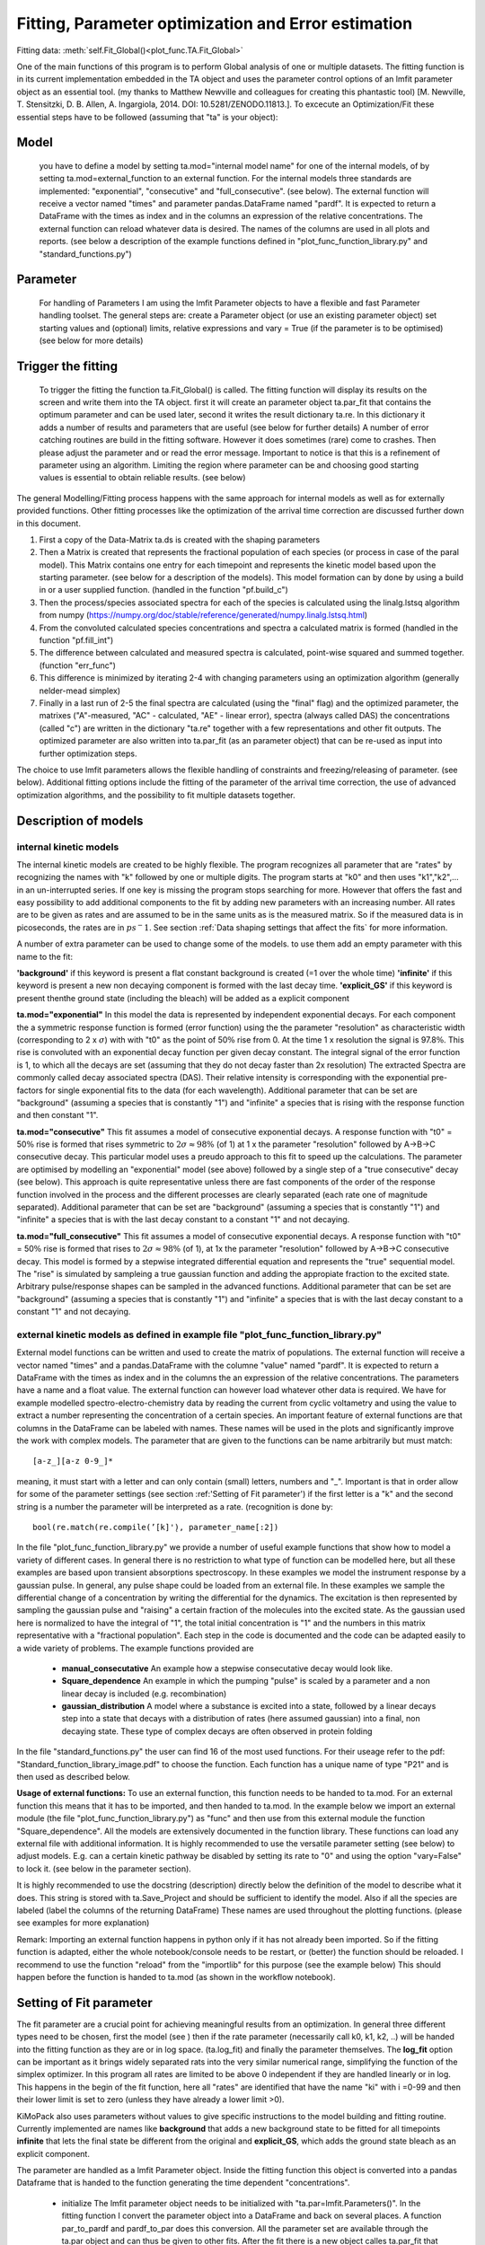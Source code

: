 Fitting, Parameter optimization and Error estimation
=======================================================

Fitting data:				:meth:`self.Fit_Global()<plot_func.TA.Fit_Global>`

One of the main functions of this program is to perform Global analysis
of one or multiple datasets. The fitting function is in its current
implementation embedded in the TA object and uses the parameter control
options of an lmfit parameter object as an essential tool. (my thanks to Matthew
Newville and colleagues for creating this phantastic tool) [M. Newville,
T. Stensitzki, D. B. Allen, A. Ingargiola, 2014. DOI:
10.5281/ZENODO.11813.]. To excecute an Optimization/Fit these essential
steps have to be followed (assuming that "ta" is your object):

Model
--------

   you have to define a model by setting ta.mod="internal model name"
   for one of the internal models, of by setting
   ta.mod=external_function to an external function. For the internal
   models three standards are implemented: "exponential", "consecutive"
   and "full_consecutive". (see below). The external function will
   receive a vector named "times" and parameter pandas.DataFrame named
   "pardf". It is expected to return a DataFrame with the times as index
   and in the columns an expression of the relative concentrations. The 
   external function can reload whatever data is desired. The names of the 
   columns are used in all plots and reports. (see below a description 
   of the example functions defined in "plot_func_function_library.py" 
   and "standard_functions.py")

Parameter
-----------

   For handling of Parameters I am using the lmfit Parameter objects to
   have a flexible and fast Parameter handling toolset. The general
   steps are: create a Parameter object (or use an existing parameter
   object) set starting values and (optional) limits, relative
   expressions and vary = True (if the parameter is to be optimised) (see below for more details)

Trigger the fitting
----------------------

   To trigger the fitting the function ta.Fit_Global() is called. The
   fitting function will display its results on the screen and write
   them into the TA object. first it will create an parameter object
   ta.par_fit that contains the optimum parameter and can be used later,
   second it writes the result dictionary ta.re. In this dictionary it
   adds a number of results and parameters that are useful (see below
   for further details) A number of error catching routines are build in
   the fitting software. However it does sometimes (rare) come to
   crashes. Then please adjust the parameter and or read the error
   message. Important to notice is that this is a refinement of
   parameter using an algorithm. Limiting the region where parameter can
   be and choosing good starting values is essential to obtain reliable
   results. (see below)

The general Modelling/Fitting process happens with the same approach for
internal models as well as for externally provided functions. Other
fitting processes like the optimization of the arrival time correction
are discussed further down in this document.

#. First a copy of the Data-Matrix ta.ds is created with the shaping
   parameters

#. Then a Matrix is created that represents the fractional population of
   each species (or process in case of the paral model). This Matrix
   contains one entry for each timepoint and represents the kinetic
   model based upon the starting parameter. (see below for a description
   of the models). This model formation can by done by using a build in
   or a user supplied function. (handled in the function "pf.build_c")

#. Then the process/species associated spectra for each of the species
   is calculated using the linalg.lstsq algorithm from numpy
   (https://numpy.org/doc/stable/reference/generated/numpy.linalg.lstsq.html)

#. From the convoluted calculated species concentrations and spectra a
   calculated matrix is formed (handled in the function "pf.fill_int")

#. The difference between calculated and measured spectra is calculated,
   point-wise squared and summed together. (function "err_func")

#. This difference is minimized by iterating 2-4 with changing
   parameters using an optimization algorithm (generally nelder-mead
   simplex)

#. Finally in a last run of 2-5 the final spectra are calculated (using
   the "final" flag) and the optimized parameter, the matrixes
   ("A"-measured, "AC" - calculated, "AE" - linear error), spectra
   (always called DAS) the concentrations (called "c") are written in
   the dictionary "ta.re" together with a few representations and other
   fit outputs. The optimized parameter are also written into ta.par_fit
   (as an parameter object) that can be re-used as input into further
   optimization steps.

The choice to use lmfit parameters allows the flexible handling of
constraints and freezing/releasing of parameter. (see below). Additional
fitting options include the fitting of the parameter of the arrival time
correction, the use of advanced optimization algorithms, and the
possibility to fit multiple datasets together.

Description of models
------------------------

internal kinetic models
~~~~~~~~~~~~~~~~~~~~~~~~~~~

The internal kinetic models are created to be highly flexible. The
program recognizes all parameter that are "rates" by recognizing the
names with "k" followed by one or multiple digits. The program starts at
"k0" and then uses "k1","k2",... in an un-interrupted series. If one key
is missing the program stops searching for more. However that offers the
fast and easy possibility to add additional components to the fit by
adding new parameters with an increasing number. All rates are to be
given as rates and are assumed to be in the same units as is the
measured matrix. So if the measured data is in picoseconds, the rates
are in :math:`ps^-1`. See section :ref:`Data shaping settings that affect the fits` 
for more information.

A number of extra parameter can be used to change some of the models. to use them add 
an empty parameter with this name to the fit:

**'background'** if this keyword is present a flat constant background is created (=1 over the whole time)
**'infinite'** if this keyword is present a new non decaying component is formed with the last decay time.
**'explicit_GS'** if this keyword is present thenthe ground state (including the bleach) will be added as a explicit component


**ta.mod="exponential"** In this model the data is represented by
independent exponential decays. For each component the a symmetric
response function is formed (error function) using the the parameter
"resolution" as characteristic width (corresponding to 2 x
:math:`\sigma`) with with "t0" as the point of 50\ :math:`\%` rise from
0. At the time 1 x resolution the signal is 97.8\ :math:`\%`. This rise
is convoluted with an exponential decay function per given decay
constant. The integral signal of the error function is 1, to which all
the decays are set (assuming that they do not decay faster than 2x
resolution) The extracted Spectra are commonly called decay associated
spectra (DAS). Their relative intensity is corresponding with the
exponential pre-factors for single exponential fits to the data (for
each wavelength). Additional parameter that can be set are "background"
(assuming a species that is constantly "1") and "infinite" a species
that is rising with the response function and then constant "1".

**ta.mod="consecutive"** This fit assumes a model of consecutive
exponential decays. A response function with "t0" = 50\ :math:`\%` rise
is formed that rises symmetric to :math:`2\sigma \approx 98\%` (of 1) at
1 x the parameter "resolution" followed by A->B->C consecutive decay.
This particular model uses a preudo approach to this fit to speed up the
calculations. The parameter are optimised by modelling an "exponential"
model (see above) followed by a single step of a "true consecutive"
decay (see below). This approach is quite representative unless there
are fast components of the order of the response function involved in
the process and the different processes are clearly separated (each rate
one of magnitude separated). Additional parameter that can be set are
"background" (assuming a species that is constantly "1") and "infinite"
a species that is with the last decay constant to a constant "1" and not
decaying.

**ta.mod="full_consecutive"** This fit assumes a model of consecutive
exponential decays. A response function with "t0" = 50\ :math:`\%` rise
is formed that rises to :math:`2\sigma \approx 98\%` (of 1), at 1x the
parameter "resolution" followed by A->B->C consecutive decay. This model
is formed by a stepwise integrated differential equation and represents
the "true" sequential model. The "rise" is simulated by sampleing a true
gaussian function and adding the appropiate fraction to the excited
state. Arbitrary pulse/response shapes can be sampled in the advanced
functions. Additional parameter that can be set are "background"
(assuming a species that is constantly "1") and "infinite" a species
that is with the last decay constant to a constant "1" and not decaying.

external kinetic models as defined in example file "plot_func_function_library.py"
~~~~~~~~~~~~~~~~~~~~~~~~~~~~~~~~~~~~~~~~~~~~~~~~~~~~~~~~~~~~~~~~~~~~~~~~~~~~~~~~~~~~

External model functions can be written and used to create the matrix of
populations. The external function will receive a vector named "times"
and a pandas.DataFrame with the columne "value" named "pardf". It is
expected to return a DataFrame with the times as index and in the
columns the an expression of the relative concentrations. The parameters
have a name and a float value. The external function can however load
whatever other data is required. We have for example modelled
spectro-electro-chemistry data by reading the current from cyclic
voltametry and using the value to extract a number representing the
concentration of a certain species. An important feature of external
functions are that columns in the DataFrame can be labeled with names.
These names will be used in the plots and significantly improve the work
with complex models. The parameter that are given to the functions can
be name arbitrarily but must match:: 

	[a-z_][a-z 0-9_]* 

meaning, it must start with a letter and can only contain (small) letters, 
numbers and "_". Important is that in order allow for some of the parameter
settings (see section :ref:'Setting of Fit parameter') if the first
letter is a "k" and the second string is a number the parameter will be
interpreted as a rate. (recognition is done by::

	bool(re.match(re.compile(’[k]'̣), parameter_name[:2])

In the file "plot_func_function_library.py" we provide a number of
useful example functions that show how to model a variety of different
cases. In general there is no restriction to what type of function can
be modelled here, but all these examples are based upon transient
absorptions spectroscopy. In these examples we model the instrument
response by a gaussian pulse. In general, any pulse shape could be
loaded from an external file. In these examples we sample the
differential change of a concentration by writing the differential for
the dynamics. The excitation is then represented by sampling the
gaussian pulse and "raising" a certain fraction of the molecules into
the excited state. As the gaussian used here is normalized to have the
integral of "1", the total initial concentration is "1" and the numbers
in this matrix representative with a "fractional population". Each step
in the code is documented and the code can be adapted easily to a wide
variety of problems. The example functions provided are

	* 	**manual_consecutative**
		An example how a stepwise consecutative decay would look like.
	*	**Square_dependence**
		An example in which the pumping "pulse" is scaled by a parameter and
		a non linear decay is included (e.g. recombination)
	*	**gaussian_distribution**
		A model where a substance is excited into a state, followed by a
		linear decays step into a state that decays with a distribution of
		rates (here assumed gaussian) into a final, non decaying state. These
		type of complex decays are often observed in protein folding
		
In the file "standard_functions.py" the user can find 16 of the most used 
functions. For their useage refer to the pdf: "Standard_function_library_image.pdf" 
to choose the function. Each function has a unique name of type "P21" and is then 
used as described below.

**Usage of external functions:** To use an external function, this
function needs to be handed to ta.mod. For an external function this
means that it has to be imported, and then handed to ta.mod. In the
example below we import an external module (the file
"plot_func_function_library.py") as "func" and then use from this
external module the function "Square_dependence".
All the models are extensively documented in the function library. These
functions can load any external file with additional information. It is
highly recommended to use the versatile parameter setting (see below)
to adjust models. E.g. can a certain kinetic pathway be disabled by
setting its rate to "0" and using the option "vary=False" to lock it.
(see below in the parameter section).

It is highly recommended to use the docstring (description) directly
below the definition of the model to describe what it does. This string
is stored with ta.Save_Project and should be sufficient to identify the
model. Also if all the species are labeled (label the columns of the
returning DataFrame) These names are used throughout the plotting
functions. (please see examples for more explanation)

Remark: Importing an external function happens in python only if it has
not already been imported. So if the fitting function is adapted, either
the whole notebook/console needs to be restart, or (better) the function
should be reloaded. I recommend to use the function "reload" from the
"importlib" for this purpose (see the example below) This should happen
before the function is handed to ta.mod (as shown in the workflow
notebook).

Setting of Fit parameter
----------------------------

The fit parameter are a crucial point for achieving meaningful results
from an optimization. In general three different types need to be
chosen, first the model (see ) then if the rate parameter (necessarily
call k0, k1, k2, ..) will be handed into the fitting function as they
are or in log space. (ta.log_fit) and finally the parameter themselves.
The **log_fit** option can be important as it brings widely separated
rats into the very similar numerical range, simplifying the function of
the simplex optimizer. In this program all rates are limited to be above
0 independent if they are handled linearly or in log. This happens in
the begin of the fit function, here all "rates" are identified that have
the name "ki" with i =0-99 and then their lower limit is set to zero
(unless they have already a lower limit >0).

KiMoPack also uses parameters without values to give specific instructions 
to the model building and fitting routine. Currently implemented are names
like **background** that adds a new background state to be fitted for all 
timepoints **infinite** that lets the final state be different from the original 
and **explicit_GS**, which adds the ground state bleach as an explicit component.

The parameter are handled as a lmfit Parameter object. Inside the
fitting function this object is converted into a pandas Dataframe that
is handed to the function generating the time dependent
"concentrations".

	*	initialize
		The lmfit parameter object needs to be initialized with
		"ta.par=lmfit.Parameters()". In the fitting function I convert the
		parameter object into a DataFrame and back on several places. A
		function par_to_pardf and pardf_to_par does this conversion. All the
		parameter set are available through the ta.par object and can thus be
		given to other fits. After the fit there is a new object calles
		ta.par_fit that contains the optimized fit results. So if you would
		like to re-use the old results ta.par=ta.par_fit accomplishes this.
	*	add parameter
		Each parameter must
		have a name from::
	   
			[a-z_][a-z0-9_]\* 
		  
		(starting with a letter and then
		letters and stars and "_"). In the included models (see
		:ref:'Description of models') parameters like "background"
		and "infinite" trigger the inclusion of e.g. the background or a non
		decaying component. Other parameters should be initiated with a value
		that has to be of type float (number). Important to not is that the
		code automatically recognizes parameter that have the name "ki" with
		i and element of 0-99 as a rate. These rates are brought in and out
		of logspace with the switch "log_fit". All other names can be freely
		chosen. I highly recommend to do this for the sake of structure. e.g.
		a "threshold" could be named as such
	*	add or set
		New parameter are "added" to the parameter object. Existing
		parameter can be "set" to a certain value. If Set is used any of
		the additional/optional things can be set alone.
	*	limits min and max
		Optional is the settings of limits (**min** and **max**). If a limit
		is set the parameter will stay within the limit, even if a starting
		value outside the limit is given! Important to note is that after
		each optimization that included limits the results should be checked
		if the limits were reached. (the printed output states the limits).
		Limits are very important for the more advanced optimizers like AMPGO
		(see section :ref:trigger-the-fit. The parameter tunneling
		uses these limits as guidelines.
	*	Vary=True/False
		Very useful is the option "vary=True/False". This switch freezes the
		parameter, or allows it to be optimized by the algorithm. In the
		progress of an analysis one often freezes a parameter to develop a
		stable model and releases this parameter later. Particular the
		parameter "t0" which is in my models the starting point and
		"resolution", which is in my models the instrument response function
		are parameter that are often frozen in the beginning. Fitting with
		them enabled significantly extends the duration for finding a stable
		fit. Often I first plot the function with the starting parameter,
		temporarily setting all parameter to vary=False with the trick below,
		to then step by step enable the optimization, while the starting
		parameter are adapted.
	* 	expr
		An advanced option is the setting of expressions. This are relations
		to other parameter. e.g. expr=’k0’ sets the value of the current
		parameter always the same as "k0". The values are always given as
		string so expr=’1-k0’ sets the value to 1 - the value of "k0". Please
		see the documentation of lmfit for further details

Very useful trick to set temporarily set all parameter to vary=False to
test e.g. starting conditions and then enable the optimization of a
single parameter. As here the "set" is used, the parameter can be
initially added with a different value. (see workflow notebook for
further examples).

storing of fit results
----------------------

	*	ta.par
		always contains the initial fit parameter (parameter object)
	*	ta.par_fit
		contains the fit results and can be directly re-used with
		ta.par=ta.par_fit (parameter object)
	*	ta.re[’fit_results_rates’]
		contains the fit results in a neatly formated DataFrame in the form
		of rates
	*	ta.re[’fit_results_times’]
		contains the fit results in a neatly formated DataFrame in the form
		of decay times (1/rates)
	*	ta.re[’fit_output’]
		Is the results oject of the fit routine. It can be called and then
		shows details like number of iterations, chi\ :math:`^2`, fit
		conditions and a lot more. This object is stored after a fit but is
		NOT saved by ta.Save_Project!

Trigger the Fit
----------------

The Fitting process is triggered by calling the function "Fit_Global".
if the parameter were set as part of the object that contains this Fit
(as is usually the case with ta.par), than just calling the function
without any other parameters is a good choice. Internally the Fit
function is making a copy of the parameter and shapes the data, then it
optimized single or multiple datasets. As standard it uses the Nelder
Mead Simplex algorithm to minimize the error values defined by the
function pf.err_func and pf.err_func_multi. Currently the maximum
iterations are hard-coded to be max 10000. I have not needed more than
1000 for any well defined problem. The optimizer can be changes to
"Ampgo" that offers an advanced "tunneling" algorithm for checking for
global minima. Important for this to work properly all optimizing
parameter need "min" and "max" definitions. To use AMPGO set the parameter use_ampgo=True.

Parameter can additionally be given via the parameter and module input at this stage, but in general it is better to define them as part of the ta object. 

The pf.err_func and pf.err_func_multi recognise if an internal or an
external fitting model is to be used by checking if "ta.mod" (or the
here given "mod") are strings or something else (in which case it
assumes it is an external function). 


See section 
:ref:`external kinetic models as defined in example file "plot_func_function_library.py"`
for examples how to define those. The fitting process is in all cases
the same. Advanced options include the use of fit_chirp that runs
multiple iterations of chirp fitting and global fitting iterative (to a
maximum of fit_chirp_iterations), or the multi_project module (see
below). In general the dump_paras can be used to write into the working
directory a file with the current fitting parameter and the optimum
achieved fitting parameter. This is intended for long and slow
optimizations to keep a record of the fits even if the fitting process
did not finish.

Additional modules from https://lmfit.github.io/lmfit-py/fitting.html 
can be easily implemented. The string given under **other_optimizers** is handed to the lmfit minimizer and can be used to switch the optimizer. Useful choices are e.g. **least_squares** or similar words. This is particularly useful if the problem does not lend to be solved with nelder-mead. This includes e.g. osciallations.

:meth:`self.Fit_Global()<plot_func.TA.Fit_Global>`

Fitting multiple measured files at once
-----------------------------------------

To fit multiple projects the fit function needs to get a number of
projects. These can of course be opened with a hand written loop. A
cleaner way is to either use the Gui function to open a list of
files. :ref:`Opening multiple files` 
As each file needs a chirp correction and these things I
recommend to use saved projects (hdf5 files) for this purpose. Please see
the function documentation for further details. In general this function is 
fitting each of the projects separately, but using the same parameter. This means 
that in general a new (different) DAS is calculated for each of the measurements.::

# Global fitting with multiple files, using a unique parameter (that differs for the models)::
	
	ta.Fit_Global(multi_project = ta_list, unique_parameter = 'pump_power')
	ta.Fit_Global(multi_project = ta_list, unique_parameter = 'pump_power', weights = [1/power1,1/power2])


To work with the same DAS for the measured and calculated matrices need to be concatenated before the fitting. This is now implemented and one simply needs to use the switch same_DAS=True::

	ta.Fit_Global(multi_project=[ta1],same_DAS=True)

If you work with the same_DAS=True
~~~~~~~~~~~~~~~~~~~~~~~~~~~~~~~~~~~

In the new version the results of the other datasets are layed into the variable ta.multi_projects (assuming that self=ta)
with the current result on position 0 that means::

	ta.re = ta.multi_projects[1] 
	ta.Plot_fit_output() 
	
plots the other second project::
	
	ta.re = ta.multi_projects[0] 

returns the current results into the usual storage

If you work with the same_DAS=False
~~~~~~~~~~~~~~~~~~~~~~~~~~~~~~~~~~~~ 

then you unfortunately have to calculate the DAS new for each of the different fits. But as the ta.par_fit contains the fits results
this is not very difficult and can be done with this code snippet. We assume "project_list" is a list of projects and unique_parameter is a list of unique parameters.::

	for ta_local in projects_list:
		local_fitted_parameter=ta.par_fit
		try:
			for key in unique_parameter:
				local_fitted_parameter[key].value=ta_local.par.value
		except:
			pass
		ta_local.par=local_fitted_parameter
		for key in ta_local.par.keys():
			ta_local.par[key].vary=False
		ta_local.Fit_Global()
		ta_local.Plot_Fit_output()


Error Estimation
----------------

Estimating errors correctly is based on estimating the validity of the full set of optimized parameter for this we use the 
F-statistics of the single or combined datasets to define a cutoff value. At the cutoff value the combined Chi^2 is so much 
larger than the minimum Chi^2 that this can not be explained statistically anymore. Practically this corresponds to making 
the "Null hypothesis" that all parameters are zero and if the difference of Chi^2 is statistically significant, the coefficients 
improve the fit

the f-statistics compares the number of 

"fitted parameter"=number of species*number of spectral points + number of kinetic parameter
"free points"=number of datasets*number of spectral points*number of time points - fitted parameter

within the target quality, meaning, what fraction do my variances need to have, so that I'm 100% * target_quality sure that they are different from zero
This is done in the function :meth:`plot_func.s2_vs_smin2`. In this function we use the scipy function 

"f_stat"=scipy.stats.f.ppf(q = target_quality, dfn = fitted_parameter, dfd = Free_points) to calculate a scaling factor:

"cut_off_factor"=1+(fitted_parameter*f_stat/Free_points)

The minimum chi^2 multiplied with this scaling factor gives the targeted cutoff at the desired confidence level:

"target_chi_2"=chi_2*cut_off_factor

For each (varied) parameter a separate optimization is performed, that attempts to find the upper and lower bound at which the total 
error of the re-optimized globally fitted results reaches the by F-statistics defined confidence bound. 
Careful, this option might run for very long time. Meaning that it typically takes 50 optimization per variable parameter (hard coded limit 200) 
The confidence level is to be understood that it defines the e.g. 0.65 * 100% area that the parameter with this set of values is within this bounds.


Iterative Fitting
------------------

as the fit results are written into the parameter ta.par_fit the fit can be very conveniently 
triggered in an iterative fashion. This is particularly useful for refining the chirp. 
The initially achieved optimal kinetic parameters are used as starting parameter for each
global fit after the chirp optimization. e.g. a 5 times iterative improvement can be achieved with::

	for i in range(5):
		start_error=ta.re['error']
		ta.par=ta.par_fit
		ta.Fit_Global(fit_chirp=True)
		if not ta.re['error'] < start_error:break 


Species Spectral Development
-----------------------------

A small but often useful function is :meth:`pf.Species_Spectra()<plot_func.Species_Spectra>` It takes either a TA-Object or a concentration and spectral DataFrame and combines the concentration with the species associated spectrum. This leads to the matrix that is contributed by this specific species. As the concentration and the spectrum are combined, this represents the indeed measured signal. Here the ds-parameter of the Plot_RAW function offers a useful combination. assuming that we fitted: species 0,1,2, (or more) then::
	
	#extract the spectra
	dicten=pf.Species_Spectra(ta) 
	#plot the measured spectrum and substract the 
	#contribution of "1" and "2"
	ta.Plot_RAW(ds=ta.re['A']-dicten[1]-dicten[2])  
	
Ending the Fit 
-------------------
	From version 7.2 onwards we locally import he keyboard module. This modules catches if you press q (for a while) and interrupts the fit. In this case the parameters 
	that are in the project are still the starting parameter!
	otherwise the fit ends when one of the following conditions are met:
	
	df < tol or  the tolerance value that is handed to the optimizer (absolute) for nelder-mead with the name fatol
	number_of_function_evaluations < maxfev (default 200 * n variables)
	number_of_iterations < maxiter           (default 200 * n variables)
	
External Spectra and Guidance Spectra
-------------------

While the species development can be used to generate a spectra development that is then substracted from the matrix, the option 
ext_spectra that is available in the Fit_Global can be used to assign a specific spectrum to a species. 
The ext_spectra needs to be a pandas dataframe with the wavelength (or energy) as index and the name of species that is suppose to be replaced by the provided spectrum as column name.
If the parameter set contains a parameter  "ext_spectra_shift" this external spectrum will be moved by that parameter. As this is an external parameter, this can be optimized the usual way.
Similarly the parameter "ext_spectra_scale" is multiplied to all spectra given.
The parameter **'explicit_GS'** is a keyword that if present adds the ground state (including the bleach) an explicit component.
If a parameter with name **ext_spectra_guide** is present the external spectra will not be used as absolute spectra but as guides. 
This means that the spectra is substracted. Then during the spectral fitting phase (in the function fill_int) a new spectra is fitted 
that is then the difference that is "missing" the returned DAC is then the sum of the two spectra and the "real spectrum". 
This is very useful as it allows to e.g. provide the ground state spectrum without making it exclusive, meaning not all features need 
to be present. The inclusion of this feature was inspired by Glotaran, but implemented in my own way.
I recommend to check the documentation to e.g. err_func for more details.

